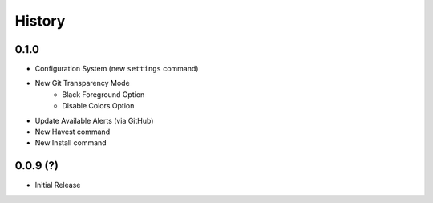 History
-------

0.1.0
++++++

* Configuration System (new ``settings`` command)
* New Git Transparency Mode
    * Black Foreground Option
    * Disable Colors Option
* Update Available Alerts (via GitHub)
* New Havest command
* New Install command


0.0.9 (?)
+++++++++

* Initial Release


